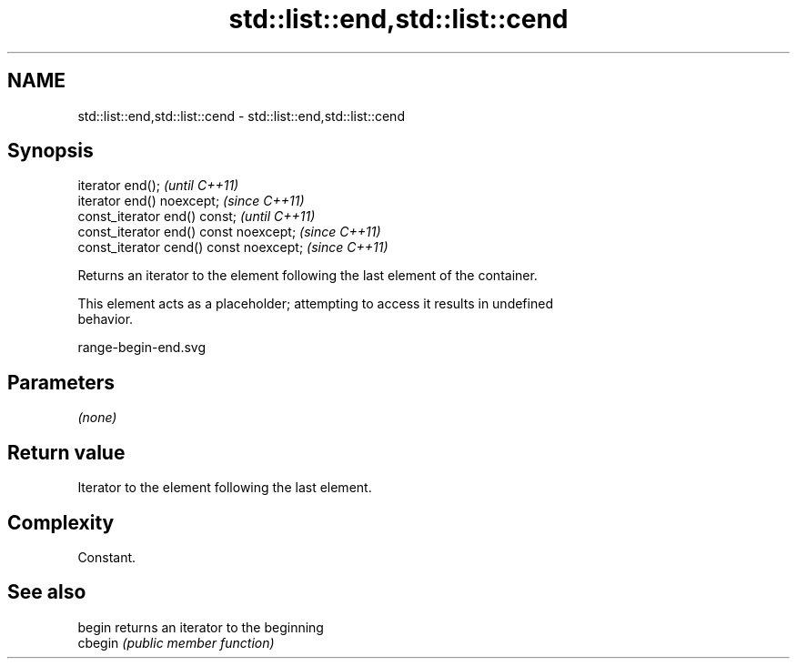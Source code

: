 .TH std::list::end,std::list::cend 3 "2018.03.28" "http://cppreference.com" "C++ Standard Libary"
.SH NAME
std::list::end,std::list::cend \- std::list::end,std::list::cend

.SH Synopsis
   iterator end();                        \fI(until C++11)\fP
   iterator end() noexcept;               \fI(since C++11)\fP
   const_iterator end() const;            \fI(until C++11)\fP
   const_iterator end() const noexcept;   \fI(since C++11)\fP
   const_iterator cend() const noexcept;  \fI(since C++11)\fP

   Returns an iterator to the element following the last element of the container.

   This element acts as a placeholder; attempting to access it results in undefined
   behavior.

   range-begin-end.svg

.SH Parameters

   \fI(none)\fP

.SH Return value

   Iterator to the element following the last element.

.SH Complexity

   Constant.

.SH See also

   begin  returns an iterator to the beginning
   cbegin \fI(public member function)\fP 

